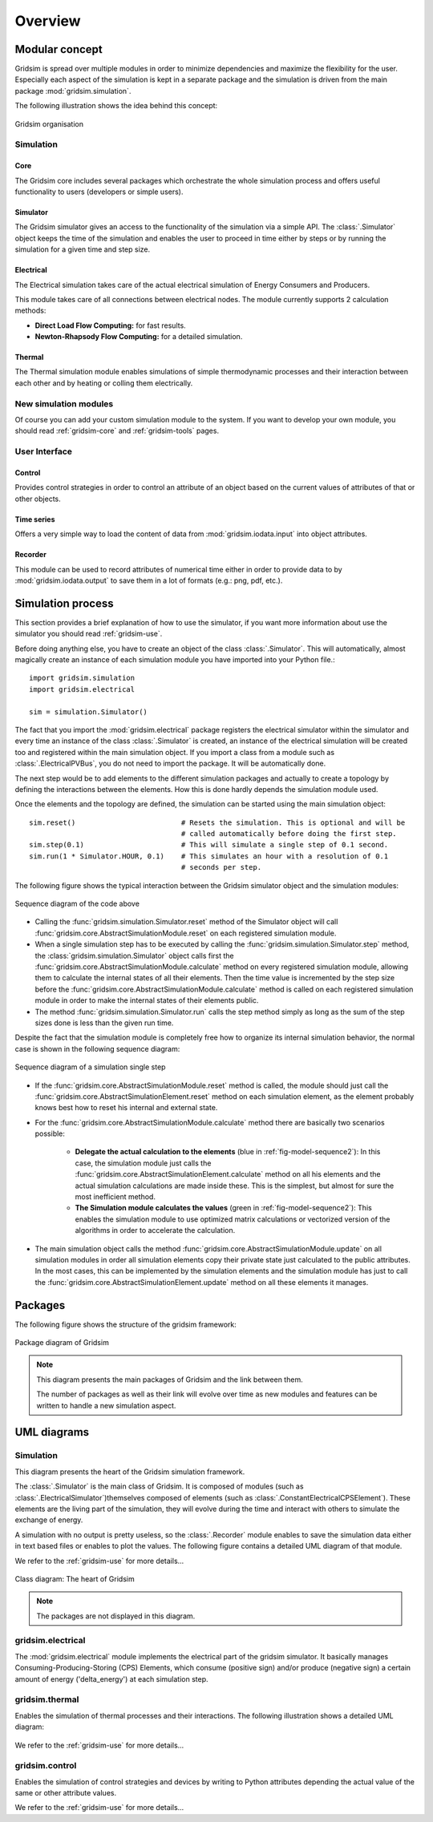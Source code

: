 .. _overview-ref:

########
Overview
########

***************
Modular concept
***************

Gridsim is spread over multiple modules in order to minimize dependencies and
maximize the flexibility for the user. Especially each aspect of the simulation
is kept in a separate package and the simulation is driven from the main package
:mod:`gridsim.simulation`.

The following illustration shows the idea behind this concept:

.. figure:: ./figures/drawing.svg
    :align: center

    Gridsim organisation

Simulation
==========

Core
----

The Gridsim core includes several packages which orchestrate the whole
simulation process and offers useful functionality to users (developers or
simple users).

Simulator
---------

The Gridsim simulator gives an access to the functionality of the simulation via
a simple API. The :class:`.Simulator` object keeps the time of
the simulation and enables the user to proceed in time either by steps or by
running the simulation for a given time and step size.

Electrical
----------

The Electrical simulation takes care of the actual electrical simulation
of Energy Consumers and Producers.

This module takes care of all connections between electrical nodes. The module
currently supports 2 calculation methods:

* **Direct Load Flow Computing:** for fast results.
* **Newton-Rhapsody Flow Computing:** for a detailed simulation.

Thermal
-------
The Thermal simulation module enables simulations of simple thermodynamic
processes and their interaction between each other and by heating or colling
them electrically.

New simulation modules
======================
Of course you can add your custom simulation module to the system. If you want
to develop your own module, you should read :ref:`gridsim-core` and
:ref:`gridsim-tools` pages.

User Interface
==============

Control
-------
Provides control strategies in order to control an attribute of an object based
on the current values of attributes of that or other objects.

Time series
-----------
Offers a very simple way to load the content of data from
:mod:`gridsim.iodata.input` into object attributes.

Recorder
--------
This module can be used to record attributes of numerical time either in order
to provide data to by :mod:`gridsim.iodata.output` to save them in a lot of
formats (e.g.: png, pdf, etc.).

******************
Simulation process
******************

This section provides a brief explanation of how to use the simulator, if you
want more information about use the simulator you should read
:ref:`gridsim-use`.

Before doing anything else, you have to create an object of the class
:class:`.Simulator`. This will automatically, almost magically
create an instance of each simulation module you have imported into your Python
file.::

    import gridsim.simulation
    import gridsim.electrical

    sim = simulation.Simulator()

The fact that you import the :mod:`gridsim.electrical` package registers the electrical
simulator within the simulator and every time an instance of the class
:class:`.Simulator` is created, an instance of the electrical
simulation will be created too and registered within the main simulation object.
If you import a class from a module such as
:class:`.ElectricalPVBus`, you do not need to import
the package. It will be automatically done.

The next step would be to add elements to the different simulation packages and
actually to create a topology by defining the interactions between the elements.
How this is done hardly depends the simulation module used.

Once the elements and the topology are defined, the simulation can be started
using the main simulation object::


    sim.reset()                         # Resets the simulation. This is optional and will be
                                        # called automatically before doing the first step.
    sim.step(0.1)                       # This will simulate a single step of 0.1 second.
    sim.run(1 * Simulator.HOUR, 0.1)    # This simulates an hour with a resolution of 0.1
                                        # seconds per step.

The following figure shows the typical interaction between the Gridsim simulator
object and the simulation modules:

.. figure:: ./figures/model-sequence1.png
    :align: center
    :scale: 100 %

    Sequence diagram of the code above

* Calling the :func:`gridsim.simulation.Simulator.reset` method of the Simulator
  object will call :func:`gridsim.core.AbstractSimulationModule.reset`
  on each registered simulation module.
* When a single simulation step has to be executed by calling the
  :func:`gridsim.simulation.Simulator.step`
  method, the :class:`gridsim.simulation.Simulator` object calls first the
  :func:`gridsim.core.AbstractSimulationModule.calculate` method on
  every registered simulation module, allowing them to calculate the internal
  states of all their elements. Then the time value is incremented by the step
  size before the :func:`gridsim.core.AbstractSimulationModule.calculate` method
  is called on each registered simulation module in order to make the internal
  states of their elements public.
* The method :func:`gridsim.simulation.Simulator.run` calls the step method
  simply as long as the sum of the step sizes done is less than the given run
  time.

Despite the fact that the simulation module is completely free how to organize
its internal simulation behavior, the normal case is shown in the following
sequence diagram:

.. _fig-model-sequence2:

.. figure:: ./figures/model-sequence2.png
    :align: center
    :scale: 100 %

    Sequence diagram of a simulation single step

* If the :func:`gridsim.core.AbstractSimulationModule.reset` method is called,
  the module should just call the
  :func:`gridsim.core.AbstractSimulationElement.reset` method on each simulation
  element, as the element probably knows best how to reset his internal and
  external state.
* For the :func:`gridsim.core.AbstractSimulationModule.calculate` method there
  are basically two scenarios possible:

    * **Delegate the actual calculation to the elements**
      (blue in :ref:`fig-model-sequence2`):
      In this case, the simulation module just calls the
      :func:`gridsim.core.AbstractSimulationElement.calculate` method
      on all his elements and the actual simulation calculations are made inside
      these. This is the simplest, but almost for sure the most inefficient
      method.

    * **The Simulation module calculates the values**
      (green in :ref:`fig-model-sequence2`):
      This enables the simulation module to use optimized matrix calculations or
      vectorized version of the algorithms in order to accelerate the
      calculation.

* The main simulation object calls the method
  :func:`gridsim.core.AbstractSimulationModule.update` on all simulation
  modules in order all simulation elements copy their private state just
  calculated to the public attributes. In the most cases, this can be
  implemented by the simulation elements and the simulation module has just to
  call the :func:`gridsim.core.AbstractSimulationElement.update` method on all
  these elements it manages.

********
Packages
********

The following figure shows the structure of the gridsim framework:

.. figure:: ./figures/model-packages.svg
    :align: center
    :scale: 100 %

    Package diagram of Gridsim

.. note::
    This diagram presents the main packages of Gridsim and the link between
    them.

    The number of packages as well as their link will evolve over time as
    new modules and features can be written to handle a new simulation aspect.

************
UML diagrams
************

Simulation
==========

This diagram presents the heart of the Gridsim simulation framework.

The :class:`.Simulator` is the main class of Gridsim. It is
composed of modules (such as
:class:`.ElectricalSimulator`)themselves composed of
elements (such as :class:`.ConstantElectricalCPSElement`).
These elements are the living part of the simulation, they will evolve during
the time and interact with others to simulate the exchange of energy.

A simulation with no output is pretty useless, so the
:class:`.Recorder` module enables to save the simulation data
either in text based files or enables to plot the values. The following figure
contains a detailed UML diagram of that module.

We refer to the :ref:`gridsim-use` for more details...

.. figure:: ./figures/model-core.svg
    :align: center
    :scale: 100 %

    Class diagram: The heart of Gridsim

.. note::
    The packages are not displayed in this diagram.

gridsim.electrical
==================

The :mod:`gridsim.electrical` module implements the electrical part of the
gridsim simulator. It basically manages Consuming-Producing-Storing (CPS)
Elements, which consume (positive sign) and/or produce (negative sign) a certain
amount of energy ('delta_energy') at each simulation step.

.. figure:: ./figures/model-electrical.svg
    :align: center
    :scale: 100 %

gridsim.thermal
===============

Enables the simulation of thermal processes and their interactions. The
following illustration shows a detailed UML diagram:

.. figure:: ./figures/model-thermal.svg
    :align: center
    :scale: 100 %

We refer to the :ref:`gridsim-use` for more details...

gridsim.control
===============

Enables the simulation of control strategies and devices by writing to Python
attributes depending the actual value of the same or other attribute values.

We refer to the :ref:`gridsim-use` for more details...

